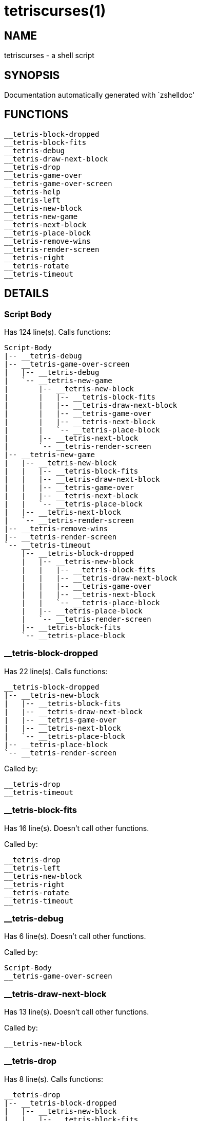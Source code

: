 tetriscurses(1)
===============
:compat-mode!:

NAME
----
tetriscurses - a shell script

SYNOPSIS
--------
Documentation automatically generated with `zshelldoc'

FUNCTIONS
---------

 __tetris-block-dropped
 __tetris-block-fits
 __tetris-debug
 __tetris-draw-next-block
 __tetris-drop
 __tetris-game-over
 __tetris-game-over-screen
 __tetris-help
 __tetris-left
 __tetris-new-block
 __tetris-new-game
 __tetris-next-block
 __tetris-place-block
 __tetris-remove-wins
 __tetris-render-screen
 __tetris-right
 __tetris-rotate
 __tetris-timeout

DETAILS
-------

Script Body
~~~~~~~~~~~

Has 124 line(s). Calls functions:

 Script-Body
 |-- __tetris-debug
 |-- __tetris-game-over-screen
 |   |-- __tetris-debug
 |   `-- __tetris-new-game
 |       |-- __tetris-new-block
 |       |   |-- __tetris-block-fits
 |       |   |-- __tetris-draw-next-block
 |       |   |-- __tetris-game-over
 |       |   |-- __tetris-next-block
 |       |   `-- __tetris-place-block
 |       |-- __tetris-next-block
 |       `-- __tetris-render-screen
 |-- __tetris-new-game
 |   |-- __tetris-new-block
 |   |   |-- __tetris-block-fits
 |   |   |-- __tetris-draw-next-block
 |   |   |-- __tetris-game-over
 |   |   |-- __tetris-next-block
 |   |   `-- __tetris-place-block
 |   |-- __tetris-next-block
 |   `-- __tetris-render-screen
 |-- __tetris-remove-wins
 |-- __tetris-render-screen
 `-- __tetris-timeout
     |-- __tetris-block-dropped
     |   |-- __tetris-new-block
     |   |   |-- __tetris-block-fits
     |   |   |-- __tetris-draw-next-block
     |   |   |-- __tetris-game-over
     |   |   |-- __tetris-next-block
     |   |   `-- __tetris-place-block
     |   |-- __tetris-place-block
     |   `-- __tetris-render-screen
     |-- __tetris-block-fits
     `-- __tetris-place-block

__tetris-block-dropped
~~~~~~~~~~~~~~~~~~~~~~

Has 22 line(s). Calls functions:

 __tetris-block-dropped
 |-- __tetris-new-block
 |   |-- __tetris-block-fits
 |   |-- __tetris-draw-next-block
 |   |-- __tetris-game-over
 |   |-- __tetris-next-block
 |   `-- __tetris-place-block
 |-- __tetris-place-block
 `-- __tetris-render-screen

Called by:

 __tetris-drop
 __tetris-timeout

__tetris-block-fits
~~~~~~~~~~~~~~~~~~~

Has 16 line(s). Doesn't call other functions.

Called by:

 __tetris-drop
 __tetris-left
 __tetris-new-block
 __tetris-right
 __tetris-rotate
 __tetris-timeout

__tetris-debug
~~~~~~~~~~~~~~

Has 6 line(s). Doesn't call other functions.

Called by:

 Script-Body
 __tetris-game-over-screen

__tetris-draw-next-block
~~~~~~~~~~~~~~~~~~~~~~~~

Has 13 line(s). Doesn't call other functions.

Called by:

 __tetris-new-block

__tetris-drop
~~~~~~~~~~~~~

Has 8 line(s). Calls functions:

 __tetris-drop
 |-- __tetris-block-dropped
 |   |-- __tetris-new-block
 |   |   |-- __tetris-block-fits
 |   |   |-- __tetris-draw-next-block
 |   |   |-- __tetris-game-over
 |   |   |-- __tetris-next-block
 |   |   `-- __tetris-place-block
 |   |-- __tetris-place-block
 |   `-- __tetris-render-screen
 |-- __tetris-block-fits
 `-- __tetris-place-block

Not called by script or any function, may be a hook or Zle widget, etc.

__tetris-game-over
~~~~~~~~~~~~~~~~~~

Has 1 line(s). Doesn't call other functions.

Called by:

 __tetris-new-block

__tetris-game-over-screen
~~~~~~~~~~~~~~~~~~~~~~~~~

Has 21 line(s). Calls functions:

 __tetris-game-over-screen
 |-- __tetris-debug
 `-- __tetris-new-game
     |-- __tetris-new-block
     |   |-- __tetris-block-fits
     |   |-- __tetris-draw-next-block
     |   |-- __tetris-game-over
     |   |-- __tetris-next-block
     |   `-- __tetris-place-block
     |-- __tetris-next-block
     `-- __tetris-render-screen

Called by:

 Script-Body

__tetris-help
~~~~~~~~~~~~~

Has 22 line(s). Doesn't call other functions.

Not called by script or any function, may be a hook or Zle widget, etc.

__tetris-left
~~~~~~~~~~~~~

Has 4 line(s). Calls functions:

 __tetris-left
 |-- __tetris-block-fits
 `-- __tetris-place-block

Not called by script or any function, may be a hook or Zle widget, etc.

__tetris-new-block
~~~~~~~~~~~~~~~~~~

Has 9 line(s). Calls functions:

 __tetris-new-block
 |-- __tetris-block-fits
 |-- __tetris-draw-next-block
 |-- __tetris-game-over
 |-- __tetris-next-block
 `-- __tetris-place-block

Called by:

 __tetris-block-dropped
 __tetris-new-game

__tetris-new-game
~~~~~~~~~~~~~~~~~

Has 7 line(s). Calls functions:

 __tetris-new-game
 |-- __tetris-new-block
 |   |-- __tetris-block-fits
 |   |-- __tetris-draw-next-block
 |   |-- __tetris-game-over
 |   |-- __tetris-next-block
 |   `-- __tetris-place-block
 |-- __tetris-next-block
 `-- __tetris-render-screen

Called by:

 Script-Body
 __tetris-game-over-screen

__tetris-next-block
~~~~~~~~~~~~~~~~~~~

Has 1 line(s). Doesn't call other functions.

Called by:

 __tetris-new-block
 __tetris-new-game

__tetris-place-block
~~~~~~~~~~~~~~~~~~~~

Has 9 line(s). Doesn't call other functions.

Called by:

 __tetris-block-dropped
 __tetris-drop
 __tetris-left
 __tetris-new-block
 __tetris-right
 __tetris-rotate
 __tetris-timeout

__tetris-remove-wins
~~~~~~~~~~~~~~~~~~~~

Has 6 line(s). Doesn't call other functions.

Called by:

 Script-Body

__tetris-render-screen
~~~~~~~~~~~~~~~~~~~~~~

Has 20 line(s). Doesn't call other functions.

Called by:

 Script-Body
 __tetris-block-dropped
 __tetris-new-game

__tetris-right
~~~~~~~~~~~~~~

Has 4 line(s). Calls functions:

 __tetris-right
 |-- __tetris-block-fits
 `-- __tetris-place-block

Not called by script or any function, may be a hook or Zle widget, etc.

__tetris-rotate
~~~~~~~~~~~~~~~

Has 5 line(s). Calls functions:

 __tetris-rotate
 |-- __tetris-block-fits
 `-- __tetris-place-block

Not called by script or any function, may be a hook or Zle widget, etc.

__tetris-timeout
~~~~~~~~~~~~~~~~

Has 8 line(s). Calls functions:

 __tetris-timeout
 |-- __tetris-block-dropped
 |   |-- __tetris-new-block
 |   |   |-- __tetris-block-fits
 |   |   |-- __tetris-draw-next-block
 |   |   |-- __tetris-game-over
 |   |   |-- __tetris-next-block
 |   |   `-- __tetris-place-block
 |   |-- __tetris-place-block
 |   `-- __tetris-render-screen
 |-- __tetris-block-fits
 `-- __tetris-place-block

Called by:

 Script-Body

